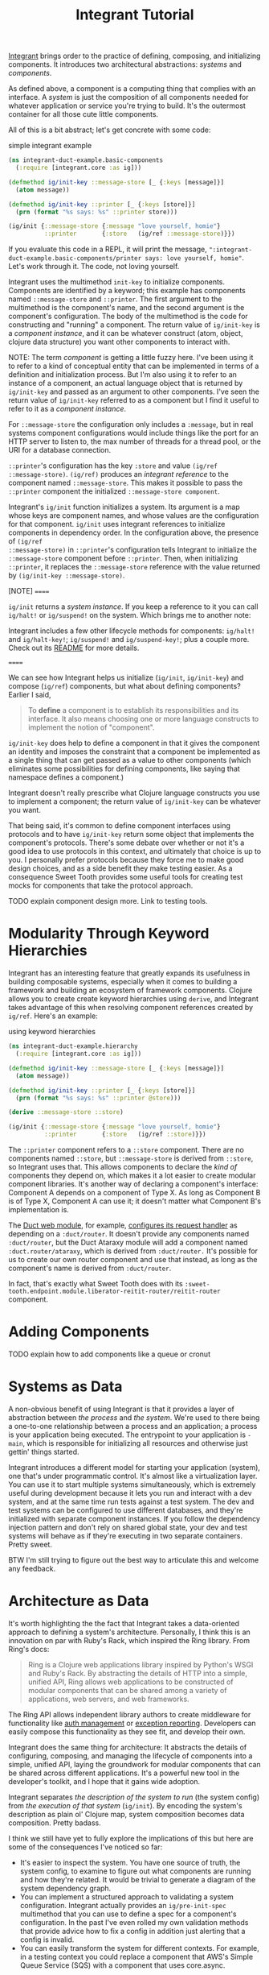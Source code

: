 #+TITLE: Integrant Tutorial

[[https://github.com/weavejester/integrant][Integrant]] brings order to the practice of defining, composing, and initializing
components. It introduces two architectural abstractions: /systems/ and
/components/.

As defined above, a component is a computing thing that complies with an
interface. A /system/ is just the composition of all components needed for
whatever application or service you're trying to build. It's the outermost
container for all those cute little components.

All of this is a bit abstract; let's get concrete with some code:

#+CAPTION: simple integrant example
#+BEGIN_SRC clojure
(ns integrant-duct-example.basic-components
  (:require [integrant.core :as ig]))

(defmethod ig/init-key ::message-store [_ {:keys [message]}]
  (atom message))

(defmethod ig/init-key ::printer [_ {:keys [store]}]
  (prn (format "%s says: %s" ::printer store)))

(ig/init {::message-store {:message "love yourself, homie"}
          ::printer       {:store   (ig/ref ::message-store)}})
#+END_SRC

If you evaluate this code in a REPL, it will print the message,
~":integrant-duct-example.basic-components/printer says: love yourself, homie"~.
Let's work through it. The code, not loving yourself.

Integrant uses the multimethod ~init-key~ to initialize components. Components
are identified by a keyword; this example has components named ~::message-store~
and ~::printer~. The first argument to the multimethod is the component's name,
and the second argument is the component's configuration. The body of the
multimethod is the code for constructing and "running" a component. The return
value of ~ig/init-key~ is a /component instance/, and it can be whatever
construct (atom, object, clojure data structure) you want other components to
interact with.

NOTE: The term /component/ is getting a little fuzzy here. I've been using it to
refer to a kind of conceptual entity that can be implemented in terms of a
definition and initialization process. But I'm also using it to refer to an
instance of a component, an actual language object that is returned by
~ig/init-key~ and passed as an argument to other components. I've seen the
return value of ~ig/init-key~ referred to as a component but I find it useful to
refer to it as a /component instance/.

For ~::message-store~ the configuration only includes a ~:message~, but in real
systems component configurations would include things like the port for an HTTP
server to listen to, the max number of threads for a thread pool, or the URI for
a database connection.

~::printer~'s configuration has the key ~:store~ and value ~(ig/ref
::message-store)~. ~(ig/ref)~ produces an /integrant reference/ to the component
named ~::message-store~. This makes it possible to pass the ~::printer~
component the initialized ~::message-store component~.

Integrant's ~ig/init~ function initializes a system. Its argument is a map whose
keys are component names, and whose values are the configuration for that
component. ~ig/init~ uses integrant references to initialize components in
dependency order. In the configuration above, the presence of ~(ig/ref
::message-store)~ in ~::printer~'s configuration tells Integrant to initialize
the ~::message-store~ component before ~::printer~. Then, when initializing
~::printer~, it replaces the ~::message-store~ reference with the value returned
by ~(ig/init-key ::message-store)~.

[NOTE]
======

~ig/init~ returns a /system instance/. If you keep a reference to it you can
call ~ig/halt!~ or ~ig/suspend!~ on the system. Which brings me to another note:

Integrant includes a few other lifecycle methods for components:
~ig/halt!~ and ~ig/halt-key!~; ~ig/suspend!~ and ~ig/suspend-key!~; plus a
couple more. Check out its [[https://github.com/weavejester/integrant][README]] for more details.

======

We can see how Integrant helps us initialize (~ig/init~, ~ig/init-key~) and
compose (~ig/ref~) components, but what about defining components? Earlier I
said,

#+BEGIN_QUOTE
To *define* a component is to establish its responsibilities and its interface.
It also means choosing one or more language constructs to implement the notion
of "component".
#+END_QUOTE

~ig/init-key~ does help to define a component in that it gives the component an
identity and imposes the constraint that a component be implemented as a single
thing that can get passed as a value to other components (which eliminates some
possibilities for defining components, like saying that namespace defines a
component.)

Integrant doesn't really prescribe what Clojure language constructs you use to
implement a component; the return value of ~ig/init-key~ can be whatever you
want.

That being said, it's common to define component interfaces using protocols and
to have ~ig/init-key~ return some object that implements the component's
protocols. There's some debate over whether or not it's a good idea to use
protocols in this context, and ultimately that choice is up to you. I personally
prefer protocols because they force me to make good design choices, and as a
side benefit they make testing easier. As a consequence Sweet Tooth provides
some useful tools for creating test mocks for components that take the protocol
approach.

TODO explain component design more. Link to testing tools.

* Modularity Through Keyword Hierarchies

Integrant has an interesting feature that greatly expands its usefulness in
building composable systems, especially when it comes to building a framework
and building an ecosystem of framework components. Clojure allows you to create
create keyword hierarchies using ~derive~, and Integrant takes advantage of this
when resolving component references created by ~ig/ref~. Here's an example:

#+CAPTION: using keyword hierarchies
#+BEGIN_SRC clojure
(ns integrant-duct-example.hierarchy
  (:require [integrant.core :as ig]))

(defmethod ig/init-key ::message-store [_ {:keys [message]}]
  (atom message))

(defmethod ig/init-key ::printer [_ {:keys [store]}]
  (prn (format "%s says: %s" ::printer @store)))

(derive ::message-store ::store)

(ig/init {::message-store {:message "love yourself, homie"}
          ::printer       {:store   (ig/ref ::store)}})
#+END_SRC

The ~::printer~ component refers to a ~::store~ component. There are no
components named ~::store~, but ~::message-store~ is derived from ~::store~, so
Integrant uses that. This allows components to declare the /kind of/ components
they depend on, which makes it a lot easier to create modular component
libraries. It's another way of declaring a component's interface: Component A
depends on a component of Type X. As long as Component B is of Type X, Component
A can use it; it doesn't matter what Component B's implementation is.

The [[https://github.com/duct-framework/module.web][Duct web module]], for example, [[https://github.com/duct-framework/module.web/blob/master/src/duct/module/web.clj#L54][configures its request handler]] as depending on
a ~:duct/router~. It doesn't provide any components named ~:duct/router~, but
the Duct Ataraxy module will add a component named ~:duct.router/ataraxy~, which
is derived from ~:duct/router.~ It's possible for us to create our own router
component and use that instead, as long as the component's name is derived from
~:duct/router~.

In fact, that's exactly what Sweet Tooth does with its
~:sweet-tooth.endpoint.module.liberator-reitit-router/reitit-router~ component.

* Adding Components

TODO explain how to add components like a queue or cronut

* Systems as Data

A non-obvious benefit of using Integrant is that it provides a layer of
abstraction between /the process/ and /the system/. We're used to there being a
one-to-one relationship between a process and an application; a process is your
application being executed. The entrypoint to your application is ~-main~, which
is responsible for initializing all resources and otherwise just gettin' things
started.

Integrant introduces a different model for starting your application (system),
one that's under programmatic control. It's almost like a virtualization layer.
You can use it to start multiple systems simultaneously, which is extremely
useful during development because it lets you run and interact with a dev
system, and at the same time run tests against a test system. The dev and test
systems can be configured to use different databases, and they're initialized
with separate component instances. If you follow the dependency injection
pattern and don't rely on shared global state, your dev and test systems will
behave as if they're executing in two separate containers. Pretty sweet.

BTW I'm still trying to figure out the best way to articulate this and welcome
any feedback.

* Architecture as Data

It's worth highlighting the the fact that Integrant takes a data-oriented
approach to defining a system's architecture. Personally, I think this is an
innovation on par with Ruby's Rack, which inspired the Ring library. From Ring's
docs:

#+BEGIN_QUOTE
Ring is a Clojure web applications library inspired by Python's WSGI and Ruby's
Rack. By abstracting the details of HTTP into a simple, unified API, Ring allows
web applications to be constructed of modular components that can be shared
among a variety of applications, web servers, and web frameworks.
#+END_QUOTE

The Ring API allows independent library authors to create middleware for
functionality like [[https://github.com/funcool/buddy-auth][auth management]] or [[https://github.com/sethtrain/raven-clj][exception reporting]]. Developers can easily
compose this functionality as they see fit, and develop their own.

Integrant does the same thing for architecture: It abstracts the details of
configuring, composing, and managing the lifecycle of components into a simple,
unified API, laying the groundwork for modular components that can be shared
across different applications. It's a powerful new tool in the developer's
toolkit, and I hope that it gains wide adoption.

Integrant separates /the description of the system to run/ (the system config)
from /the execution of that system/ (~ig/init~). By encoding the system's
description as plain ol' Clojure map, system composition becomes data
composition. Pretty badass.

I think we still have yet to fully explore the implications of this but here are
some of the consequences I've noticed so far:

- It's easier to inspect the system. You have one source of truth, the system
  config, to examine to figure out what components are running and how they're
  related. It would be trivial to generate a diagram of the system dependency
  graph.
- You can implement a structured approach to validating a system configuration.
  Integrant actually provides an ~ig/pre-init-spec~ multimethod that you can use
  to define a spec for a component's configuration. In the past I've even rolled
  my own validation methods that provide advice how to fix a config in addition
  just alerting that a config is invalid.
- You can easily transform the system for different contexts. For example, in a
  testing context you could replace a component that AWS's Simple Queue Service
  (SQS) with a component that uses core.async.
